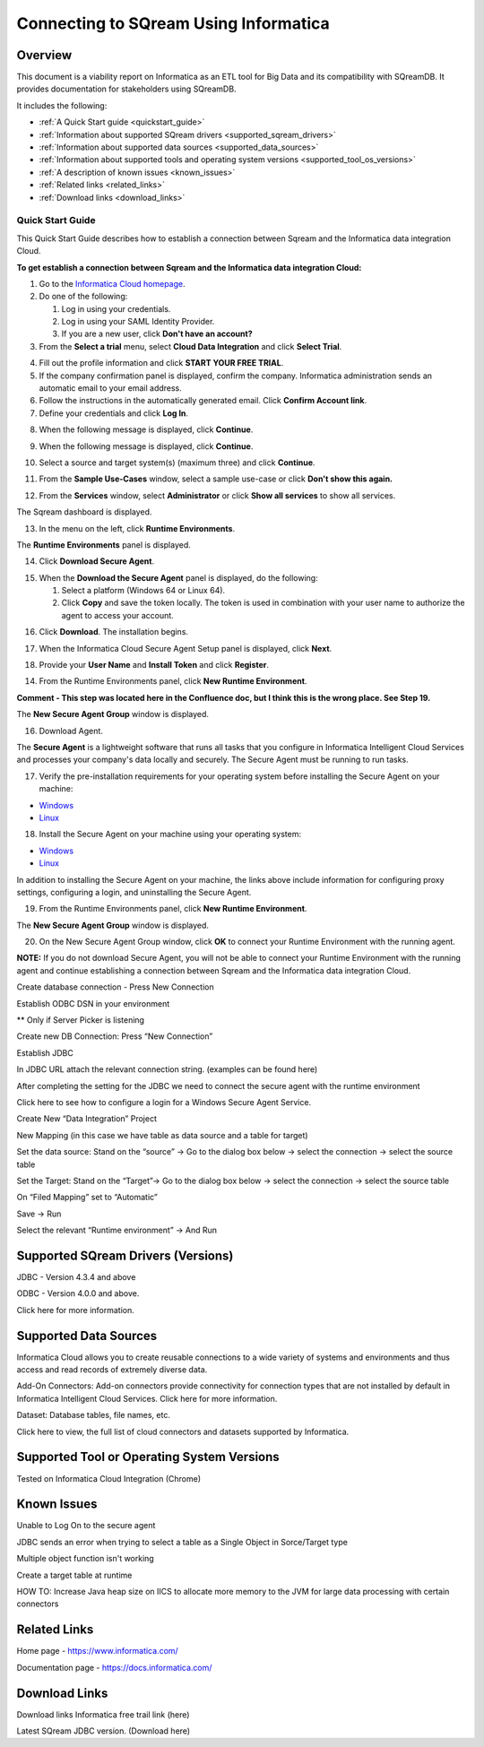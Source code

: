 .. _informatica:


*************************
Connecting to SQream Using Informatica
*************************

Overview
=========
This document is a viability report on Informatica as an ETL tool for Big Data and its compatibility with SQreamDB. It provides documentation for stakeholders using SQreamDB.

It includes the following:

* :ref:`A Quick Start guide <quickstart_guide>`
* :ref:`Information about supported SQream drivers <supported_sqream_drivers>`
* :ref:`Information about supported data sources <supported_data_sources>`
* :ref:`Information about supported tools and operating system versions <supported_tool_os_versions>`
* :ref:`A description of known issues <known_issues>`
* :ref:`Related links <related_links>`
* :ref:`Download links <download_links>`

.. _quickstart_guide:

Quick Start Guide
-----------------
This Quick Start Guide describes how to establish a connection between Sqream and the Informatica data integration Cloud.

**To get establish a connection between Sqream and the Informatica data integration Cloud:**

1. Go to the `Informatica Cloud homepage <https://emw1.dm-em.informaticacloud.com/diUI/products/integrationDesign/main/home>`_.

2. Do one of the following:

   1. Log in using your credentials.
   2. Log in using your SAML Identity Provider.
   3. If you are a new user, click **Don't have an account?**
   
3. From the **Select a trial** menu, select **Cloud Data Integration** and click **Select Trial**.

.. image:: /_static/images/third_party_connectors/informatica/quickstartguide_1.png

4. Fill out the profile information and click **START YOUR FREE TRIAL**.
5. If the company confirmation panel is displayed, confirm the company. Informatica administration sends an automatic email to your email address.
6. Follow the instructions in the automatically generated email. Click **Confirm Account link**. 
7. Define your credentials and click **Log In**.

.. image:: /_static/images/third_party_connectors/informatica/quickstartguide_2.png

8. When the following message is displayed, click **Continue**.

.. image:: /_static/images/third_party_connectors/informatica/quickstartguide_3.png

9. When the following message is displayed, click **Continue**.

.. image:: /_static/images/third_party_connectors/informatica/quickstartguide_4.png

10. Select a source and target system(s) (maximum three) and click **Continue**.

.. image:: /_static/images/third_party_connectors/informatica/quickstartguide_5.png

11. From the **Sample Use-Cases** window, select a sample use-case or click **Don't show this again.**

.. image:: /_static/images/third_party_connectors/informatica/quickstartguide_6.png

12. From the **Services** window, select **Administrator** or click **Show all services** to show all services.

.. image:: /_static/images/third_party_connectors/informatica/quickstartguide_7.png

The Sqream dashboard is displayed.
   
.. image:: /_static/images/third_party_connectors/informatica/quickstartguide_8.png

13. In the menu on the left, click **Runtime Environments**.

.. image:: /_static/images/third_party_connectors/informatica/quickstartguide_9.png

The **Runtime Environments** panel is displayed.

.. image:: /_static/images/third_party_connectors/informatica/quickstartguide_10.png

14. Click **Download Secure Agent**.

.. image:: /_static/images/third_party_connectors/informatica/quickstartguide_11.5.png

15. When the **Download the Secure Agent** panel is displayed, do the following:

    1. Select a platform (Windows 64 or Linux 64).
	
    2. Click **Copy** and save the token locally. The token is used in combination with your user name to authorize the agent to access your account.
	
.. image:: /_static/images/third_party_connectors/informatica/quickstartguide_12.5.png

16. Click **Download**. The installation begins.

.. image:: /_static/images/third_party_connectors/informatica/quickstartguide_12.6.png

17. When the Informatica Cloud Secure Agent Setup panel is displayed, click **Next**.

.. image:: /_static/images/third_party_connectors/informatica/quickstartguide_12.7.png

18. Provide your **User Name** and **Install Token** and click **Register**.

.. image:: /_static/images/third_party_connectors/informatica/quickstartguide_12.8.png



14. From the Runtime Environments panel, click **New Runtime Environment**.

.. image:: /_static/images/third_party_connectors/informatica/quickstartguide_11.png

**Comment - This step was located here in the Confluence doc, but I think this is the wrong place. See Step 19.**

The **New Secure Agent Group** window is displayed.

.. image:: /_static/images/third_party_connectors/informatica/quickstartguide_12.png




16. Download Agent.


The **Secure Agent** is a lightweight software that runs all tasks that you configure in Informatica Intelligent Cloud Services and processes your company's data locally and securely. The Secure Agent must be running to run tasks.

17. Verify the pre-installation requirements for your operating system before installing the Secure Agent on your machine:

* `Windows <https://docs.informatica.com/integration-cloud/cloud-platform/current-version/runtime-environments/secure-agent-installation/secure-agent-installation-on-windows/secure-agent-requirements-on-windows.html>`_

* `Linux <https://docs.informatica.com/integration-cloud/cloud-platform/current-version/runtime-environments/secure-agent-installation/secure-agent-installation-on-linux/secure-agent-requirements-on-linux.html>`_

18. Install the Secure Agent on your machine using your operating system:

* `Windows <https://docs.informatica.com/integration-cloud/cloud-platform/current-version/runtime-environments/secure-agent-installation/secure-agent-installation-on-windows.html>`_

* `Linux <https://docs.informatica.com/integration-cloud/cloud-platform/current-version/runtime-environments/secure-agent-installation/secure-agent-installation-on-linux.html>`_

In addition to installing the Secure Agent on your machine, the links above include information for configuring proxy settings, configuring a login, and uninstalling the Secure Agent.

.. image:: /_static/images/third_party_connectors/informatica/quickstartguide_13.png

19. From the Runtime Environments panel, click **New Runtime Environment**.

The **New Secure Agent Group** window is displayed.

.. image:: /_static/images/third_party_connectors/informatica/quickstartguide_12.png 

20. On the New Secure Agent Group window, click **OK** to connect your Runtime Environment with the running agent.

**NOTE:** If you do not download Secure Agent, you will not be able to connect your Runtime Environment with the running agent and continue establishing a connection between Sqream and the Informatica data integration Cloud.

Create database connection - Press New Connection

Establish ODBC DSN in your environment


** Only if Server Picker is listening 

Create new DB Connection: Press “New Connection”


Establish JDBC 


In JDBC URL attach the relevant connection string. (examples can be found here) 

After completing the setting for the JDBC we need to connect the secure agent with the runtime environment 

Click here to see how to configure a login for a Windows Secure Agent Service.

Create New “Data Integration” Project


 

New Mapping (in this case we have table as data source and a table for target)

 


Set the data source: Stand on the “source” → Go to the dialog box below → select the connection → select the source table

Set the Target: Stand on the “Target”→ Go to the dialog box below → select the connection → select the source table

On “Filed Mapping” set to “Automatic”


 

Save → Run

Select the relevant “Runtime environment” → And Run


.. _supported_sqream_drivers:
 

Supported SQream Drivers (Versions)
==============================
JDBC - Version 4.3.4 and above

ODBC - Version 4.0.0 and above. 

Click here for more information.

.. _supported_data_sources:
 
Supported Data Sources
============
Informatica Cloud allows you to create reusable connections to a wide variety of systems and environments and thus access and read records of extremely diverse data.

Add-On Connectors: Add-on connectors provide connectivity for connection types that are not installed by default in Informatica Intelligent Cloud Services. Click here for more information.

Dataset: Database tables, file names, etc. 

Click here to view, the full list of cloud connectors and datasets supported by Informatica.

.. _supported_tool_os_versions:

Supported Tool or Operating System Versions
=============
Tested on Informatica Cloud Integration (Chrome) 

.. _known_issues:

Known Issues
========= 
Unable to Log On to the secure agent




JDBC sends an error when trying to select a table as a Single Object in Sorce/Target type 


Multiple object function isn't working 


Create a target table at runtime



HOW TO: Increase Java heap size on IICS to allocate more memory to the JVM for large data processing with certain connectors

.. _related_links:

Related Links
============================
Home page - https://www.informatica.com/

Documentation page - https://docs.informatica.com/


.. _download_links:

Download Links
==================

Download links
Informatica free trail link  (here)

Latest SQream JDBC version. (Download here)